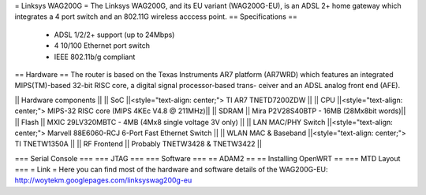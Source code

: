 
= Linksys WAG200G =
The Linksys WAG200G, and its EU variant (WAG200G-EU), is an ADSL 2+ home gateway which integrates a 4 port switch and an 802.11G wireless  acccess point.
== Specifications ==
 * ADSL 1/2/2+ support (up to 24Mbps)
 * 4 10/100 Ethernet port switch
 * IEEE 802.11b/g compliant
== Hardware ==
The router is based on the Texas Instruments AR7 platform (AR7WRD) which features an integrated MIPS(TM)-based 32-bit RISC core, a digital signal processor-based trans-
ceiver and an ADSL analog front end (AFE).

|| Hardware components ||
|| SoC ||<style="text-align: center;"> TI AR7 TNETD7200ZDW ||
|| CPU ||<style="text-align: center;"> MIPS-32 RISC core (MIPS 4KEc V4.8 @ 211MHz)||
|| SDRAM || Mira P2V28S40BTP - 16MB (28Mx8bit words)||
|| Flash || MXIC 29LV320MBTC - 4MB (4Mx8 single voltage 3V only) ||
|| LAN MAC/PHY Switch ||<style="text-align: center;"> Marvell 88E6060-RCJ 6-Port Fast Ethernet Switch ||
|| WLAN MAC & Baseband ||<style="text-align: center;"> TI TNETW1350A ||
|| RF Frontend || Probably TNETW3428 & TNETW3422 ||

=== Serial Console ===
=== JTAG ===
=== Software ===
== ADAM2 ==
== Installing OpenWRT ==
=== MTD Layout ===
= Link =
Here you can find most of the hardware and software details of the WAG200G-EU: http://woytekm.googlepages.com/linksyswag200g-eu
